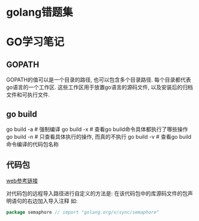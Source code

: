 * golang错题集
* GO学习笔记
** GOPATH
GOPATH的值可以是一个目录的路径, 也可以包含多个目录路径. 每个目录都代表go语言的一个工作区.
这些工作区用于放置go语言的源码文件, 以及安装后的归档文件和可执行文件.

** go build
go build -a  # 强制编译
go build -x  # 查看go build命令具体都执行了哪些操作
go build -n  # 只查看具体执行的操作, 而真的不执行
go build -v  # 查看go build命令编译的代码包名称

** 代码包
[[https://github.com/hyper0x/go_command_tutorial/blob/master/0.3.md][web参考链接]]

对代码包的远程导入路径进行自定义的方法是: 在该代码包中的库源码文件的包声明语句的右边加入导入注释
如:
#+BEGIN_SRC go
package semaphore // import "golang.org/x/sync/semaphore"
#+END_SRC


